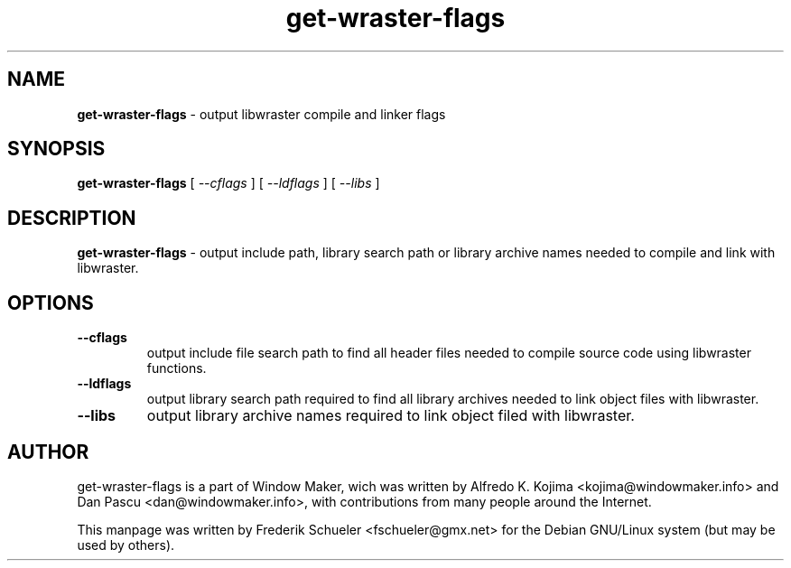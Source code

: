 .TH "get-wraster-flags" "1" "22 March 2005"
.SH "NAME"
\fBget-wraster-flags\fR \- output libwraster compile and linker flags
.PP
.SH "SYNOPSIS"
.B get-wraster-flags \fR[ \fI\-\-cflags \fR] [ \fI\-\-ldflags \fR] 
[ \fI\-\-libs \fR]
.PP
.SH "DESCRIPTION"
\fBget-wraster-flags \fR\- output include path, library search path or 
library archive names needed to compile and link with libwraster.
.PP
.SH "OPTIONS"
.TP
.B \-\-cflags
\fRoutput include file search path to find all header files needed to compile 
source code using libwraster functions.
.TP
.B \-\-ldflags
\fRoutput library search path required to find all library archives needed to 
link object files with libwraster.
.TP
.B \-\-libs 
\fRoutput library archive names required to link object filed with libwraster.
.PP
.SH "AUTHOR"
get-wraster-flags is a part of Window Maker, wich was written by 
Alfredo K. Kojima <kojima@windowmaker.info> and Dan Pascu <dan@windowmaker.info>,
with contributions from many people around the Internet.
.PP
This manpage was written by Frederik Schueler <fschueler@gmx.net> for the 
Debian GNU/Linux system (but may be used by others).
